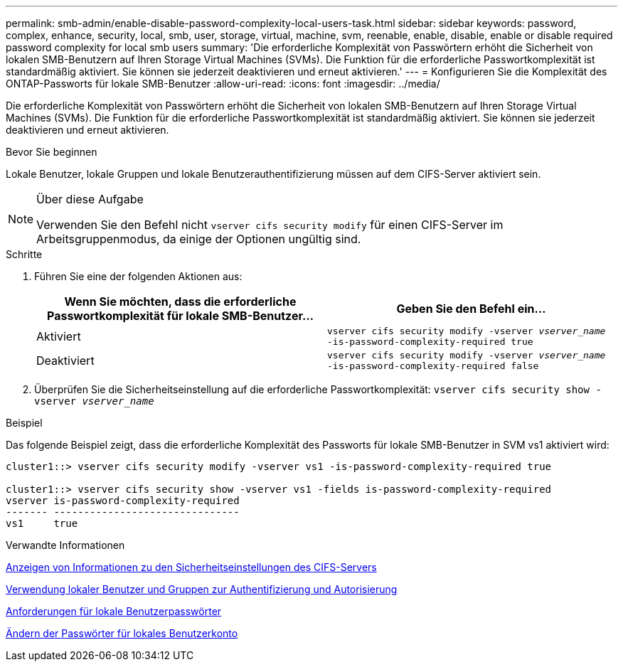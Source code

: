 ---
permalink: smb-admin/enable-disable-password-complexity-local-users-task.html 
sidebar: sidebar 
keywords: password, complex, enhance, security, local, smb, user, storage, virtual, machine, svm, reenable, enable, disable, enable or disable required password complexity for local smb users 
summary: 'Die erforderliche Komplexität von Passwörtern erhöht die Sicherheit von lokalen SMB-Benutzern auf Ihren Storage Virtual Machines (SVMs). Die Funktion für die erforderliche Passwortkomplexität ist standardmäßig aktiviert. Sie können sie jederzeit deaktivieren und erneut aktivieren.' 
---
= Konfigurieren Sie die Komplexität des ONTAP-Passworts für lokale SMB-Benutzer
:allow-uri-read: 
:icons: font
:imagesdir: ../media/


[role="lead"]
Die erforderliche Komplexität von Passwörtern erhöht die Sicherheit von lokalen SMB-Benutzern auf Ihren Storage Virtual Machines (SVMs). Die Funktion für die erforderliche Passwortkomplexität ist standardmäßig aktiviert. Sie können sie jederzeit deaktivieren und erneut aktivieren.

.Bevor Sie beginnen
Lokale Benutzer, lokale Gruppen und lokale Benutzerauthentifizierung müssen auf dem CIFS-Server aktiviert sein.

[NOTE]
.Über diese Aufgabe
====
Verwenden Sie den Befehl nicht `vserver cifs security modify` für einen CIFS-Server im Arbeitsgruppenmodus, da einige der Optionen ungültig sind.

====
.Schritte
. Führen Sie eine der folgenden Aktionen aus:
+
|===
| Wenn Sie möchten, dass die erforderliche Passwortkomplexität für lokale SMB-Benutzer... | Geben Sie den Befehl ein... 


 a| 
Aktiviert
 a| 
`vserver cifs security modify -vserver _vserver_name_ -is-password-complexity-required true`



 a| 
Deaktiviert
 a| 
`vserver cifs security modify -vserver _vserver_name_ -is-password-complexity-required false`

|===
. Überprüfen Sie die Sicherheitseinstellung auf die erforderliche Passwortkomplexität: `vserver cifs security show -vserver _vserver_name_`


.Beispiel
Das folgende Beispiel zeigt, dass die erforderliche Komplexität des Passworts für lokale SMB-Benutzer in SVM vs1 aktiviert wird:

[listing]
----
cluster1::> vserver cifs security modify -vserver vs1 -is-password-complexity-required true

cluster1::> vserver cifs security show -vserver vs1 -fields is-password-complexity-required
vserver is-password-complexity-required
------- -------------------------------
vs1     true
----
.Verwandte Informationen
xref:display-server-security-settings-task.adoc[Anzeigen von Informationen zu den Sicherheitseinstellungen des CIFS-Servers]

xref:local-users-groups-concepts-concept.adoc[Verwendung lokaler Benutzer und Gruppen zur Authentifizierung und Autorisierung]

xref:requirements-local-user-passwords-concept.adoc[Anforderungen für lokale Benutzerpasswörter]

xref:change-local-user-account-passwords-task.adoc[Ändern der Passwörter für lokales Benutzerkonto]
